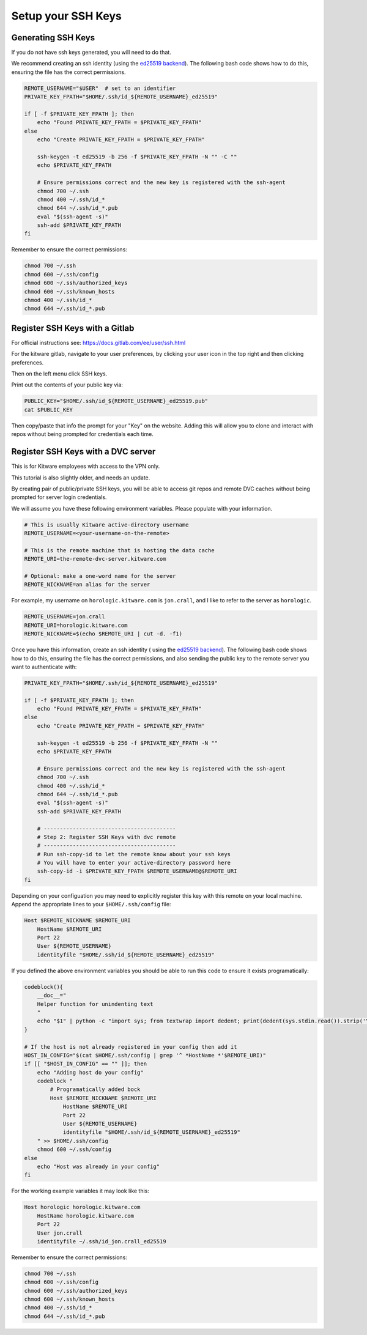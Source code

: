 *******************
Setup your SSH Keys
*******************


Generating SSH Keys
-------------------

If you do not have ssh keys generated, you will need to do that.

We recommend creating an ssh identity (using the `ed25519 backend
<https://en.wikipedia.org/wiki/EdDSA>`_). The following bash code shows how to
do this, ensuring the file has the correct permissions.

.. code:: bash

    REMOTE_USERNAME="$USER"  # set to an identifier 
    PRIVATE_KEY_FPATH="$HOME/.ssh/id_${REMOTE_USERNAME}_ed25519"

    if [ -f $PRIVATE_KEY_FPATH ]; then
        echo "Found PRIVATE_KEY_FPATH = $PRIVATE_KEY_FPATH"
    else
        echo "Create PRIVATE_KEY_FPATH = $PRIVATE_KEY_FPATH"

        ssh-keygen -t ed25519 -b 256 -f $PRIVATE_KEY_FPATH -N "" -C ""
        echo $PRIVATE_KEY_FPATH

        # Ensure permissions correct and the new key is registered with the ssh-agent
        chmod 700 ~/.ssh
        chmod 400 ~/.ssh/id_*
        chmod 644 ~/.ssh/id_*.pub
        eval "$(ssh-agent -s)"
        ssh-add $PRIVATE_KEY_FPATH
    fi


Remember to ensure the correct permissions: 

.. code:: bash

    chmod 700 ~/.ssh
    chmod 600 ~/.ssh/config
    chmod 600 ~/.ssh/authorized_keys
    chmod 600 ~/.ssh/known_hosts
    chmod 400 ~/.ssh/id_*
    chmod 644 ~/.ssh/id_*.pub


Register SSH Keys with a Gitlab
-------------------------------

For official instructions see: https://docs.gitlab.com/ee/user/ssh.html

For the kitware gitlab, navigate to your user preferences, by clicking your
user icon in the top right and then clicking preferences.

Then on the left menu click SSH keys.

Print out the contents of your public key via:

.. code:: bash

    PUBLIC_KEY="$HOME/.ssh/id_${REMOTE_USERNAME}_ed25519.pub"
    cat $PUBLIC_KEY


Then copy/paste that info the prompt for your "Key" on the website. Adding this
will allow you to clone and interact with repos without being prompted for
credentials each time.


Register SSH Keys with a DVC server
-----------------------------------

This is for Kitware employees with access to the VPN only.

This tutorial is also slightly older, and needs an update.

By creating pair of public/private SSH keys, you will be able to access git
repos and remote DVC caches without being prompted for server login
credentials.

We will assume you have these following environment variables. Please populate
with your information.

.. code:: bash

    # This is usually Kitware active-directory username
    REMOTE_USERNAME=<your-username-on-the-remote>

    # This is the remote machine that is hosting the data cache
    REMOTE_URI=the-remote-dvc-server.kitware.com

    # Optional: make a one-word name for the server
    REMOTE_NICKNAME=an alias for the server


For example, my username on ``horologic.kitware.com`` is ``jon.crall``, and I
like to refer to the server as ``horologic``.

.. code:: bash

    REMOTE_USERNAME=jon.crall
    REMOTE_URI=horologic.kitware.com
    REMOTE_NICKNAME=$(echo $REMOTE_URI | cut -d. -f1)

  
Once you have this information, create an ssh identity (
using the `ed25519 backend <https://en.wikipedia.org/wiki/EdDSA>`_). The
following bash code shows how to do this, ensuring the file has the correct
permissions, and also sending the public key to the remote server you want to
authenticate with:

.. code:: bash

    PRIVATE_KEY_FPATH="$HOME/.ssh/id_${REMOTE_USERNAME}_ed25519"

    if [ -f $PRIVATE_KEY_FPATH ]; then
        echo "Found PRIVATE_KEY_FPATH = $PRIVATE_KEY_FPATH"
    else
        echo "Create PRIVATE_KEY_FPATH = $PRIVATE_KEY_FPATH"

        ssh-keygen -t ed25519 -b 256 -f $PRIVATE_KEY_FPATH -N ""
        echo $PRIVATE_KEY_FPATH

        # Ensure permissions correct and the new key is registered with the ssh-agent
        chmod 700 ~/.ssh
        chmod 400 ~/.ssh/id_*
        chmod 644 ~/.ssh/id_*.pub
        eval "$(ssh-agent -s)"
        ssh-add $PRIVATE_KEY_FPATH

        # -----------------------------------------
        # Step 2: Register SSH Keys with dvc remote
        # -----------------------------------------
        # Run ssh-copy-id to let the remote know about your ssh keys
        # You will have to enter your active-directory password here
        ssh-copy-id -i $PRIVATE_KEY_FPATH $REMOTE_USERNAME@$REMOTE_URI
    fi


Depending on your configuation you may need to explicitly register this key
with this remote on your local machine.  Append the appropriate lines to your
``$HOME/.ssh/config`` file:


.. code:: config

    Host $REMOTE_NICKNAME $REMOTE_URI
        HostName $REMOTE_URI
        Port 22
        User ${REMOTE_USERNAME}
        identityfile "$HOME/.ssh/id_${REMOTE_USERNAME}_ed25519"


If you defined the above environment variables you should be able to run this
code to ensure it exists programatically:


.. code:: bash

    codeblock(){
        __doc__="
        Helper function for unindenting text
        "
        echo "$1" | python -c "import sys; from textwrap import dedent; print(dedent(sys.stdin.read()).strip('\n'))"
    }

    # If the host is not already registered in your config then add it
    HOST_IN_CONFIG="$(cat $HOME/.ssh/config | grep '^ *HostName *'$REMOTE_URI)"
    if [[ "$HOST_IN_CONFIG" == "" ]]; then
        echo "Adding host do your config"
        codeblock "
            # Programatically added bock 
            Host $REMOTE_NICKNAME $REMOTE_URI
                HostName $REMOTE_URI
                Port 22
                User ${REMOTE_USERNAME}
                identityfile "$HOME/.ssh/id_${REMOTE_USERNAME}_ed25519"
        " >> $HOME/.ssh/config
        chmod 600 ~/.ssh/config
    else
        echo "Host was already in your config"
    fi


For the working example variables it may look like this:

.. code:: config

    Host horologic horologic.kitware.com
        HostName horologic.kitware.com
        Port 22
        User jon.crall
        identityfile ~/.ssh/id_jon.crall_ed25519


Remember to ensure the correct permissions: 

.. code:: bash

    chmod 700 ~/.ssh
    chmod 600 ~/.ssh/config
    chmod 600 ~/.ssh/authorized_keys
    chmod 600 ~/.ssh/known_hosts
    chmod 400 ~/.ssh/id_*
    chmod 644 ~/.ssh/id_*.pub
